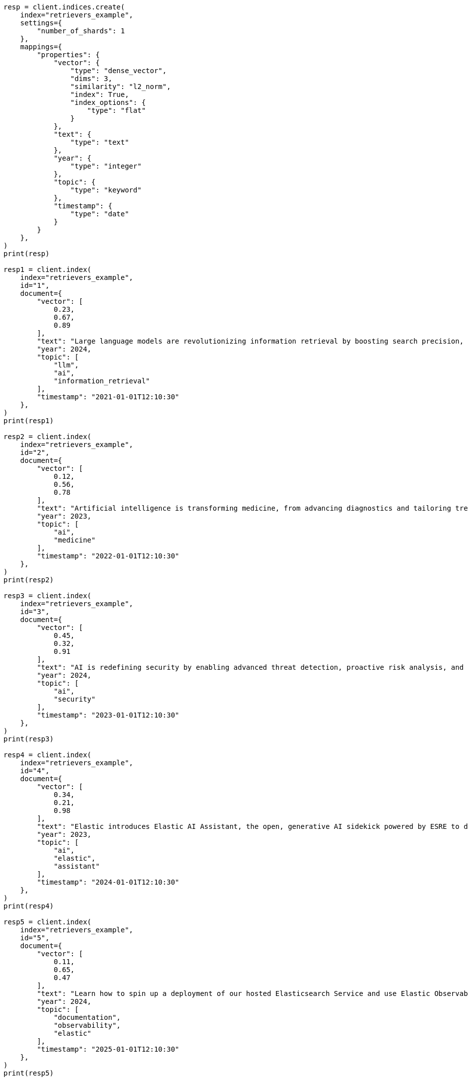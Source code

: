 // This file is autogenerated, DO NOT EDIT
// search/search-your-data/retrievers-examples.asciidoc:14

[source, python]
----
resp = client.indices.create(
    index="retrievers_example",
    settings={
        "number_of_shards": 1
    },
    mappings={
        "properties": {
            "vector": {
                "type": "dense_vector",
                "dims": 3,
                "similarity": "l2_norm",
                "index": True,
                "index_options": {
                    "type": "flat"
                }
            },
            "text": {
                "type": "text"
            },
            "year": {
                "type": "integer"
            },
            "topic": {
                "type": "keyword"
            },
            "timestamp": {
                "type": "date"
            }
        }
    },
)
print(resp)

resp1 = client.index(
    index="retrievers_example",
    id="1",
    document={
        "vector": [
            0.23,
            0.67,
            0.89
        ],
        "text": "Large language models are revolutionizing information retrieval by boosting search precision, deepening contextual understanding, and reshaping user experiences in data-rich environments.",
        "year": 2024,
        "topic": [
            "llm",
            "ai",
            "information_retrieval"
        ],
        "timestamp": "2021-01-01T12:10:30"
    },
)
print(resp1)

resp2 = client.index(
    index="retrievers_example",
    id="2",
    document={
        "vector": [
            0.12,
            0.56,
            0.78
        ],
        "text": "Artificial intelligence is transforming medicine, from advancing diagnostics and tailoring treatment plans to empowering predictive patient care for improved health outcomes.",
        "year": 2023,
        "topic": [
            "ai",
            "medicine"
        ],
        "timestamp": "2022-01-01T12:10:30"
    },
)
print(resp2)

resp3 = client.index(
    index="retrievers_example",
    id="3",
    document={
        "vector": [
            0.45,
            0.32,
            0.91
        ],
        "text": "AI is redefining security by enabling advanced threat detection, proactive risk analysis, and dynamic defenses against increasingly sophisticated cyber threats.",
        "year": 2024,
        "topic": [
            "ai",
            "security"
        ],
        "timestamp": "2023-01-01T12:10:30"
    },
)
print(resp3)

resp4 = client.index(
    index="retrievers_example",
    id="4",
    document={
        "vector": [
            0.34,
            0.21,
            0.98
        ],
        "text": "Elastic introduces Elastic AI Assistant, the open, generative AI sidekick powered by ESRE to democratize cybersecurity and enable users of every skill level.",
        "year": 2023,
        "topic": [
            "ai",
            "elastic",
            "assistant"
        ],
        "timestamp": "2024-01-01T12:10:30"
    },
)
print(resp4)

resp5 = client.index(
    index="retrievers_example",
    id="5",
    document={
        "vector": [
            0.11,
            0.65,
            0.47
        ],
        "text": "Learn how to spin up a deployment of our hosted Elasticsearch Service and use Elastic Observability to gain deeper insight into the behavior of your applications and systems.",
        "year": 2024,
        "topic": [
            "documentation",
            "observability",
            "elastic"
        ],
        "timestamp": "2025-01-01T12:10:30"
    },
)
print(resp5)

resp6 = client.indices.refresh(
    index="retrievers_example",
)
print(resp6)
----
